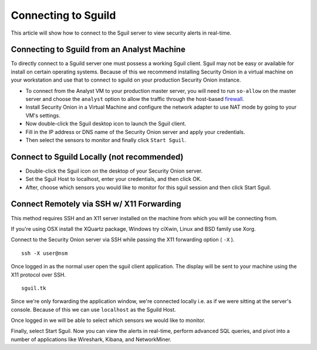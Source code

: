 Connecting to Sguild
====================

This article will show how to connect to the Sguil server to view security alerts in real-time.

Connecting to Sguild from an Analyst Machine
--------------------------------------------

To directly connect to a Sguild server one must possess a working Sguil client. Sguil may not be easy or available for install on certain operating systems. Because of this we recommend installing Security Onion in a virtual machine on your workstation and use that to connect to sguild on your production Security Onion instance.

- To connect from the Analyst VM to your production master server, you will need to run ``so-allow`` on the master server and choose the ``analyst`` option to allow the traffic through the host-based `<firewall>`_.

- Install Security Onion in a Virtual Machine and configure the network adapter to use NAT mode by going to your VM's settings.

- Now double-click the Sguil desktop icon to launch the Sguil client.

- Fill in the IP address or DNS name of the Security Onion server and apply your credentials.

- Then select the sensors to monitor and finally click ``Start Sguil``.

Connect to Sguild Locally (not recommended)
-------------------------------------------

- Double-click the Sguil icon on the desktop of your Security Onion server.

- Set the Sguil Host to localhost, enter your credentials, and then click OK.

- After, choose which sensors you would like to monitor for this sguil session and then click Start Sguil.

Connect Remotely via SSH w/ X11 Forwarding
------------------------------------------

This method requires SSH and an X11 server installed on the machine from which you will be connecting from.

If you're using OSX install the XQuartz package, Windows try ciXwin, Linux and BSD family use Xorg.

Connect to the Security Onion server via SSH while passing the X11 forwarding option ( ``-X`` ).

::

    ssh -X user@nsm

Once logged in as the normal user open the sguil client application. The display will be sent to your machine using the X11 protocol over SSH.

::

    sguil.tk

Since we're only forwarding the application window, we're connected locally i.e. as if we were sitting at the server's console. Because of this we can use ``localhost`` as the Sguild Host.

Once logged in we will be able to select which sensors we would like to monitor.

Finally, select Start Sguil. Now you can view the alerts in real-time, perform advanced SQL queries, and pivot into a number of applications like Wireshark, Kibana, and NetworkMiner.
